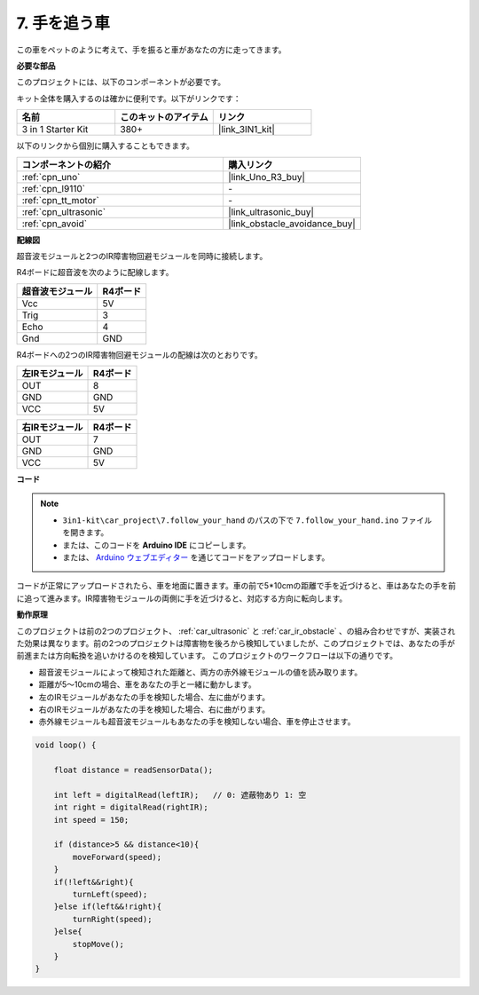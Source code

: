 .. _follow_your_hand:

7. 手を追う車
=========================

この車をペットのように考えて、手を振ると車があなたの方に走ってきます。

**必要な部品**

このプロジェクトには、以下のコンポーネントが必要です。

キット全体を購入するのは確かに便利です。以下がリンクです：

.. list-table::
    :widths: 20 20 20
    :header-rows: 1

    *   - 名前
        - このキットのアイテム
        - リンク
    *   - 3 in 1 Starter Kit
        - 380+
        - |link_3IN1_kit|

以下のリンクから個別に購入することもできます。

.. list-table::
    :widths: 30 20
    :header-rows: 1

    *   - コンポーネントの紹介
        - 購入リンク

    *   - :ref:`cpn_uno`
        - |link_Uno_R3_buy|
    *   - :ref:`cpn_l9110`
        - \-
    *   - :ref:`cpn_tt_motor`
        - \-
    *   - :ref:`cpn_ultrasonic`
        - |link_ultrasonic_buy|
    *   - :ref:`cpn_avoid`
        - |link_obstacle_avoidance_buy|

**配線図**

超音波モジュールと2つのIR障害物回避モジュールを同時に接続します。

R4ボードに超音波を次のように配線します。

.. list-table:: 
    :header-rows: 1

    * - 超音波モジュール
      - R4ボード
    * - Vcc
      - 5V
    * - Trig
      - 3
    * - Echo
      - 4
    * - Gnd
      - GND

R4ボードへの2つのIR障害物回避モジュールの配線は次のとおりです。

.. list-table:: 
    :header-rows: 1

    * - 左IRモジュール
      - R4ボード
    * - OUT
      - 8
    * - GND
      - GND
    * - VCC
      - 5V

.. list-table:: 
    :header-rows: 1

    * - 右IRモジュール
      - R4ボード
    * - OUT
      - 7
    * - GND
      - GND
    * - VCC
      - 5V

.. image:: img/car_7_8.png
    :width: 800

**コード**

.. note::

    * ``3in1-kit\car_project\7.follow_your_hand`` のパスの下で ``7.follow_your_hand.ino`` ファイルを開きます。
    * または、このコードを **Arduino IDE** にコピーします。

    * または、 `Arduino ウェブエディター <https://docs.arduino.cc/cloud/web-editor/tutorials/getting-started/getting-started-web-editor>`_ を通じてコードをアップロードします。

.. raw:: html
    
    <iframe src=https://create.arduino.cc/editor/sunfounder01/584e42c8-8842-4db0-93b5-f6f949b6ffca/preview?embed style="height:510px;width:100%;margin:10px 0" frameborder=0></iframe>

コードが正常にアップロードされたら、車を地面に置きます。車の前で5*10cmの距離で手を近づけると、車はあなたの手を前に追って進みます。IR障害物モジュールの両側に手を近づけると、対応する方向に転向します。

**動作原理**

このプロジェクトは前の2つのプロジェクト、 :ref:`car_ultrasonic` と :ref:`car_ir_obstacle` 、の組み合わせですが、実装された効果は異なります。前の2つのプロジェクトは障害物を後ろから検知していましたが、このプロジェクトでは、あなたの手が前進または方向転換を追いかけるのを検知しています。
このプロジェクトのワークフローは以下の通りです。

* 超音波モジュールによって検知された距離と、両方の赤外線モジュールの値を読み取ります。
* 距離が5〜10cmの場合、車をあなたの手と一緒に動かします。
* 左のIRモジュールがあなたの手を検知した場合、左に曲がります。
* 右のIRモジュールがあなたの手を検知した場合、右に曲がります。
* 赤外線モジュールも超音波モジュールもあなたの手を検知しない場合、車を停止させます。

.. code-block:: arduino

    void loop() {

        float distance = readSensorData();

        int left = digitalRead(leftIR);   // 0: 遮蔽物あり 1: 空
        int right = digitalRead(rightIR);
        int speed = 150;

        if (distance>5 && distance<10){
            moveForward(speed);
        }
        if(!left&&right){
            turnLeft(speed);
        }else if(left&&!right){
            turnRight(speed);
        }else{
            stopMove();
        }
    }
